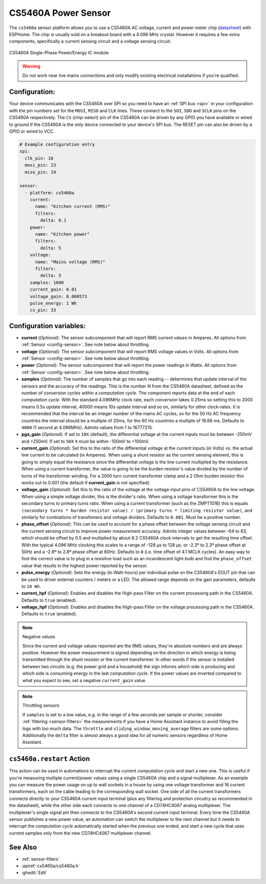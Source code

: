 CS5460A Power Sensor
====================

.. seo::
    :description: CS5460A component configuration
    :image: cs5460a.png
    :keywords: cs5460a

The ``cs5460a`` sensor platform allows you to use a CS5460A AC voltage, current and power meter
chip (`datasheet <https://statics.cirrus.com/pubs/proDatasheet/CS5460A_F5.pdf>`__) with ESPHome.
The chip is usually sold on a breakout board with a 4.096 MHz crystal.  However it requires a few
extra components, specifically a current sensing circuit and a voltage sensing circuit.

.. figure:: ../../images/cs5460a.png
    :align: center
    :width: 30.0%

    CS5460A Single-Phase Power/Energy IC module

.. warning::

    Do not work near live mains connections and only modify existing electrical installations if
    you're qualified.

Configuration:
--------------

Your device communicates with the CS5460A over SPI so you need to have an :ref:`SPI bus <spi>` in
your configuration with the pin numbers set for the ``MOSI``, ``MISO`` and ``CLK`` lines.  These
connect to the ``SDI``, ``SDO`` and ``SCLK`` pins on the CS5460A respectively.  The ``CS``
(chip-select) pin of the CS5460A can be driven by any GPIO you have available or wired to ground
if the CS5460A is the only device connected to your device's SPI bus.  The RESET pin can also be
driven by a GPIO or wired to VCC.

.. code-block:: yaml

    # Example configuration entry
    spi:
      clk_pin: 18
      mosi_pin: 23
      miso_pin: 19

    sensor:
      - platform: cs5460a
        current:
          name: "Kitchen current (RMS)"
          filters:
            delta: 0.1
        power:
          name: "Kitchen power"
          filters:
            delta: 5
        voltage:
          name: "Mains voltage (RMS)"
          filters:
            delta: 5
        samples: 1600
        current_gain: 0.01
        voltage_gain: 0.000573
        pulse_energy: 1 Wh
        cs_pin: 33

Configuration variables:
------------------------

- **current** (*Optional*): The sensor subcomponent that will report RMS current values in Amperes.
  All options from :ref:`Sensor <config-sensor>`.  See note below about throttling.
- **voltage** (*Optional*): The sensor subcomponent that will report RMS voltage values in Volts.
  All options from :ref:`Sensor <config-sensor>`.  See note below about throttling.
- **power** (*Optional*): The sensor subcomponent that will report the power readings in Watts.
  All options from :ref:`Sensor <config-sensor>`.  See note below about throttling.
- **samples** (*Optional*): The number of samples that go into each reading -- determines that
  update interval of the sensors and the accuracy of the readings.  This is the number N from the
  CS5460A datasheet, defined as the number of *conversion cycles* within a *computation cycle*.  The
  component reports data at the end of each *computation cycle*.  With the standard 4.096MHz clock
  rate, each *conversion* takes 0.25ms so setting this to 2000 means 0.5s update interval, 40000
  means 10s update interval and so on, similarly for other clock-rates.  It is recommended that
  the interval be an integer number of the mains AC cycles, so for the 50 Hz AC frequency countries
  the interval should be a multiple of 20ms, for the 60 Hz countries a multiple of 16.66 ms.
  Defaults to ``4000`` (1 second at 4.096MHz).  Admits values from 1 to 16777215.
- **pga_gain** (*Optional*): If set to ``10X`` (default), the differential voltage at the current
  inputs must be between -250mV and +250mV.  If set to ``50X`` it must be within -100mV to +100mV.
- **current_gain** (*Optional*): Set this to the ratio of the differential voltage at the current
  inputs (in Volts) vs. the actual line current to be calculated (in Amperes).  When using a shunt
  resistor as the current sensing element, this is going to simply equal the resistance since
  the differential voltage is the line current multiplied by the resistance.  When using a current
  transformer, the value is going to be the burden resistor's value divided by the number of turns
  of the transformer winding.  For a 2000 turn current transformer clamp and a 2 Ohm burden
  resistor this works out to 0.001 (the default if **current_gain** is not specified).
- **voltage_gain** (*Optional*): Set this to the ratio of the voltage at the voltage input pins
  of CS5460A to the line voltage.  When using a simple voltage divider, this is the divider's ratio.
  When using a voltage transformer this is the secondary turns to primary turns ratio.  When using a
  current transformer (such as the ZMPT101B) this is equals
  ``(secondary turns * burden resistor value) / (primary turns * limiting resistor value)``, and
  similarly for combiations of transfomers and voltage dividers.  Defaults to ``0.001``.  Must be
  a positive number.
- **phase_offset** (*Optional*): This can be used to account for a phase offset between the voltage
  sensing circuit and the current sensing circuit to improve power measurement accuracy.  Admits
  integer values between -64 to 63, which should be offset by 0.5 and multiplied by about 8.2
  CS5460A clock intervals to get the resulting time offset.  With the typical 4.096 MHz clocking
  this scales to a range of -128 μs to 128 μs, or -2.3º to 2.3º phase offset at 50Hz and a -2.8º to
  2.8º phase offset at 60Hz.  Defaults to ``0`` (i.e. time offset of 4.1 MCLK cycles).  An easy way
  to find the correct value is to plug in a resisitve load such as an incandescent light-bulb and
  find the ``phase_offset`` value that results in the highest power reported by the sensor.
- **pulse_energy** (*Optional*): Sets the energy (in Watt-hours) per individual pulse on the
  CS5460A's EOUT pin that can be used to driver external counters / meters or a LED.  The allowed
  range depends on the gain parameters, defaults to ``10 Wh``.
- **current_hpf** (*Optional*): Enables and disables the High-pass Filter on the current processing
  path in the CS5460A.  Defaults to ``true`` (enabled).
- **voltage_hpf** (*Optional*): Enables and disables the High-pass Filter on the voltage processing
  path in the CS5460A.  Defaults to ``true`` (enabled).

.. note:: Negative values

    Since the current and voltage values reported are the RMS values, they're absolute numbers
    and are always positive.  However the power measurement is signed depending on the direction
    in which energy is being transmitted through the shunt resistor or the current transformer.
    In other words if the sensor is installed between two circuits (e.g. the power grid and a
    household) the sign informs which side is producing and which side is consuming energy in
    the last *computation cycle*.  If the power values are inverted compared to what you expect
    to see, set a negative ``current_gain`` value.

.. note:: Throttling sensors

    If ``samples`` is set to a low value, e.g. in the range of a few seconds per sample or
    shorter, consider :ref:`filtering <sensor-filters>` the measurements if you have a Home
    Assistant instance to avoid filling the logs with too much data.  The ``throttle`` and
    ``sliding_window_moving_average`` filters are some options.  Additionally the ``delta``
    filter is almost always a good idea for all numeric sensors regardless of Home Assistant.

.. _cs5460a-restart_action:

``cs5460a.restart`` Action
---------------------------------

This action can be used in automations to interrupt the current *computation cycle* and start a
new one.  This is useful if you're measuring multiple current/power values using a single
CS5460A chip and a signal multiplexer.  As an example you can measure the power usage on up to
wall sockets in a house by using one voltage transformer and 16 current transformers, each on
the cable leading to the corresponding wall socket.  One side of all the current transformers
connects directly to your CS5460A current input terminal (plus any filtering and protection
circuitry as recommended in the datasheet), while the other side each connects to one channel
of a CD74HC4067 analog multiplexer.  The multiplexer's single signal pin then connects to the
CS5460A's second current input terminal.  Every time the CS5460A sensor publishes a new power
value, an automation can switch the multiplexer to the next channel but it needs to interrupt
the *computation cycle* automatically started when the previous one ended, and start a new
cycle that uses current samples only from the new CD74HC4067 multiplexer channel.

See Also
--------

- :ref:`sensor-filters`
- :apiref:`cs5460a/cs5460a.h`
- :ghedit:`Edit`
